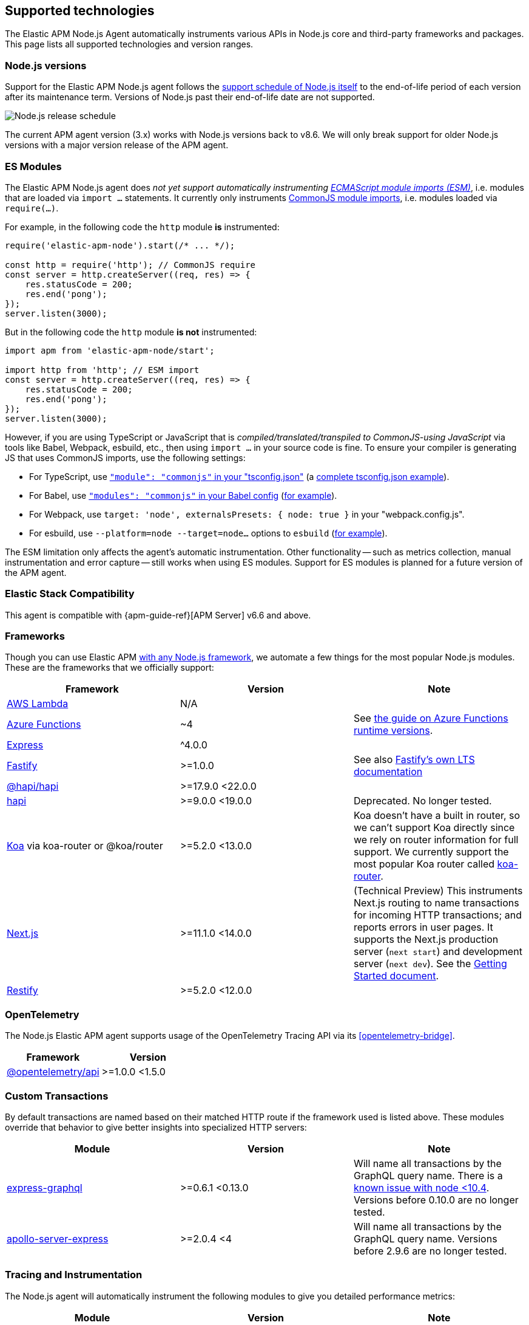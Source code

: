 [[supported-technologies]]

ifdef::env-github[]
NOTE: For the best reading experience,
please view this documentation at https://www.elastic.co/guide/en/apm/agent/nodejs/current/supported-technologies.html[elastic.co]
endif::[]

== Supported technologies

The Elastic APM Node.js Agent automatically instruments various APIs in Node.js core and third-party frameworks and packages. This page lists all supported technologies and version ranges.


[float]
[[compatibility-node]]
=== Node.js versions

Support for the Elastic APM Node.js agent follows the https://nodejs.org/en/about/releases/[support schedule of Node.js itself]
to the end-of-life period of each version after its maintenance term.
Versions of Node.js past their end-of-life date are not supported.

image::./images/node_release_schedule.svg[Node.js release schedule]

The current APM agent version (3.x) works with Node.js versions back to v8.6. We will only break support for older Node.js versions with a major version release of the APM agent.

[float]
[[compatibility-esm]]
=== ES Modules

The Elastic APM Node.js agent does _not yet support automatically instrumenting
https://nodejs.org/api/esm.html#modules-ecmascript-modules[ECMAScript module imports (ESM)]_, i.e. modules that are loaded via `import ...` statements. It currently only instruments https://nodejs.org/api/modules.html#modules-commonjs-modules[CommonJS module imports], i.e. modules loaded via `require(...)`.

For example, in the following code the `http` module *is* instrumented:

[source,js]
----
require('elastic-apm-node').start(/* ... */);

const http = require('http'); // CommonJS require
const server = http.createServer((req, res) => {
    res.statusCode = 200;
    res.end('pong');
});
server.listen(3000);
----

But in the following code the `http` module *is not* instrumented:

[source,js]
----
import apm from 'elastic-apm-node/start';

import http from 'http'; // ESM import
const server = http.createServer((req, res) => {
    res.statusCode = 200;
    res.end('pong');
});
server.listen(3000);
----

However, if you are using TypeScript or JavaScript that is _compiled/translated/transpiled to CommonJS-using JavaScript_ via tools like Babel, Webpack, esbuild, etc., then using `import ...` in your source code is fine. To ensure your compiler is generating JS that uses CommonJS imports, use the following settings:

- For TypeScript, use https://www.typescriptlang.org/tsconfig#module[`"module": "commonjs"` in your "tsconfig.json"] (a https://github.com/tsconfig/bases/blob/main/bases/node16.json[complete tsconfig.json example]).
- For Babel, use https://babeljs.io/docs/en/babel-preset-env#modules[`"modules": "commonjs"` in your Babel config] (https://github.com/elastic/apm-agent-nodejs/blob/main/test/babel/.babelrc[for example]).
- For Webpack, use `target: 'node', externalsPresets: { node: true }` in your "webpack.config.js".
- For esbuild, use `--platform=node --target=node...` options to `esbuild` (https://github.com/elastic/apm-agent-nodejs/blob/main/examples/esbuild/package.json#L7[for example]).

The ESM limitation only affects the agent's automatic instrumentation. Other functionality -- such as metrics collection, manual instrumentation and error capture -- still works when using ES modules. Support for ES modules is planned for a future version of the APM agent.


[float]
[[elastic-stack-compatibility]]
=== Elastic Stack Compatibility

// See the APM agent compatibility table: https://www.elastic.co/guide/en/apm/guide/current/agent-server-compatibility.html

This agent is compatible with {apm-guide-ref}[APM Server] v6.6 and above.


[float]
[[compatibility-frameworks]]
=== Frameworks

Though you can use Elastic APM <<custom-stack,with any Node.js framework>>,
we automate a few things for the most popular Node.js modules.
These are the frameworks that we officially support:

[options="header"]
|=======================================================================
| Framework             | Version | Note
| <<lambda,AWS Lambda>> | N/A |
| <<azure-functions,Azure Functions>> | ~4 | See https://learn.microsoft.com/en-ca/azure/azure-functions/set-runtime-version[the guide on Azure Functions runtime versions].
| <<express,Express>>   | ^4.0.0 |
| <<fastify,Fastify>>   | >=1.0.0 | See also https://www.fastify.io/docs/latest/Reference/LTS/[Fastify's own LTS documentation]
| <<hapi,@hapi/hapi>>   | >=17.9.0 <22.0.0 |
| <<hapi,hapi>>         | >=9.0.0 <19.0.0 | Deprecated. No longer tested.
| <<koa,Koa>> via koa-router or @koa/router | >=5.2.0 <13.0.0 | Koa doesn't have a built in router, so we can't support Koa directly since we rely on router information for full support. We currently support the most popular Koa router called https://github.com/koajs/koa-router[koa-router].
| <<nextjs,Next.js>>    | >=11.1.0 <14.0.0 | (Technical Preview) This instruments Next.js routing to name transactions for incoming HTTP transactions; and reports errors in user pages. It supports the Next.js production server (`next start`) and development server (`next dev`). See the <<nextjs,Getting Started document>>.
| <<restify,Restify>>   | >=5.2.0 <12.0.0 |
|=======================================================================

[float]
[[compatibility-opentelemetry]]
=== OpenTelemetry

The Node.js Elastic APM agent supports usage of the OpenTelemetry Tracing API
via its <<opentelemetry-bridge>>.

[options="header"]
|=======================================================================
| Framework                                   | Version
| <<opentelemetry-bridge,@opentelemetry/api>> | >=1.0.0 <1.5.0
|=======================================================================


[float]
[[compatibility-custom-transactions]]
=== Custom Transactions

By default transactions are named based on their matched HTTP route if the framework used is listed above.
These modules override that behavior to give better insights into specialized HTTP servers:

[options="header"]
|=======================================================================
|Module |Version |Note
|https://www.npmjs.com/package/express-graphql[express-graphql] |>=0.6.1 <0.13.0 |Will name all transactions by the GraphQL query name. There is a https://github.com/elastic/apm-agent-nodejs/issues/2516[known issue with node <10.4]. Versions before 0.10.0 are no longer tested.
|https://www.npmjs.com/package/apollo-server-express[apollo-server-express] |>=2.0.4 <4|Will name all transactions by the GraphQL query name. Versions before 2.9.6 are no longer tested.
|=======================================================================

[float]
[[compatibility-tracing-and-instrumentation]]
=== Tracing and Instrumentation

The Node.js agent will automatically instrument the following modules to give you detailed performance metrics:

[options="header"]
|=======================================================================
|Module |Version |Note
|https://www.npmjs.com/package/aws-sdk[aws-sdk] |>1 <3 |Will instrument SQS send/receive/delete messages, all S3 methods, all DynamoDB methods, and the SNS publish method
|https://www.npmjs.com/package/cassandra-driver[cassandra-driver] |>=3.0.0 <5 |Will instrument all queries
|https://www.npmjs.com/package/elasticsearch[elasticsearch] |>=8.0.0 |Will instrument all queries
|https://www.npmjs.com/package/@elastic/elasticsearch[@elastic/elasticsearch] |>=7.0.0 <9.0.0 |Will instrument all queries
|https://www.npmjs.com/package/graphql[graphql] |>=0.7.0 <17 |Will instrument all queries
|https://www.npmjs.com/package/handlebars[handlebars] |* |Will instrument compile and render calls
|https://www.npmjs.com/package/jade[jade] |>=0.5.6 |Will instrument compile and render calls; Deprecated. No longer tested. Use pug.
|https://www.npmjs.com/package/pug[pug] |>=0.1.0 |Will instrument compile and render calls
|https://www.npmjs.com/package/ioredis[ioredis] |>=2.0.0 <6.0.0 |Will instrument all queries
|https://www.npmjs.com/package/memcached[memcached] |>=2.2.0 |Will instrument all commands.
|https://www.npmjs.com/package/mongodb-core[mongodb-core] |>=1.2.19 <4 |Will instrument all queries.
A lot of higher level MongoDB modules use mongodb-core,
so those should be supported as well.
|https://www.npmjs.com/package/mongodb[mongodb] |>=2.0.0 <3.3.0 |Supported via mongodb-core
|https://www.npmjs.com/package/mongodb[mongodb] |>=3.3.0 <6 |Will instrument all queries
|https://www.npmjs.com/package/mongojs[mongojs] |>=1.0.0 <2.7.0 |Supported via mongodb-core
|https://www.npmjs.com/package/mongoose[mongoose] |>=4.0.0 <5.7.0 |Supported via mongodb-core
|https://www.npmjs.com/package/mysql[mysql] |^2.0.0 |Will instrument all queries
|https://www.npmjs.com/package/mysql2[mysql2] |>=1.0.0 <3.0.0 |Will instrument all queries
|https://www.npmjs.com/package/pg[pg] |>=4.0.0 <9.0.0 |Will instrument all queries
|https://www.npmjs.com/package/redis[redis] |>=2.0.0 <5.0.0 |Will instrument all queries
|https://www.npmjs.com/package/tedious[tedious] |>=1.9 <16.0.0 | (Excluding v4.0.0.) Will instrument all queries
|https://www.npmjs.com/package/undici[undici] | >=4.7.1 <6 | Will instrument undici HTTP requests, except HTTP CONNECT. Requires node v14.17.0 or later, or the user to have installed the https://www.npmjs.com/package/diagnostics_channel['diagnostics_channel' polyfill].
|https://www.npmjs.com/package/ws[ws] |>=1.0.0 <8.0.0 |Will instrument outgoing WebSocket messages
|=======================================================================

[float]
[[compatibility-better-stack-traces]]
==== Better Stack Traces

The APM agent <<span-stack-trace-min-duration,can be configured>> to capture
span stack traces, to show where in your code a span (e.g. for a database query)
was initiated.

Given the async nature of Node.js, it's not possible for the APM agent to see
further back than the last async boundary. Modules that happen to have an async
boundary between a call from your application code and the action that leads
to an APM span will limit the utility of these span stack traces.

The modules listed below are those that the APM agent instruments to provide
more useful span stack traces -- ones that point to your application code --
when enabled.

If you don't see your own code in spans,
please create a new topic in the https://discuss.elastic.co/c/apm[Elastic APM discuss forum] and include information about your dependencies.

[options="header"]
|=================================================
|Module |Version |Note
|https://www.npmjs.com/package/knex[knex] |>=0.9.0 <1.0.0 | Provides better span stack traces for 'pg' and 'mysql' spans. Instrumentation of Knex >=0.95.0 is not supported when using the deprecated <<context-manager,`contextManager=patch`>> configuration option.
|=================================================

[float]
[[compatibility-continuity]]
==== Continuity

The Elastic APM agent monitors async operations in your Node.js application to maintain awareness of which request is the active request at any given time.
Certain modules can interfere with this monitoring if not handled properly.

Below is a list of modules known to cause issues with this monitoring.
The versions listed are the versions we support.
If you use an unsupported version you might experience missing spans.
This does not impact the stability of your application in any way - only the collected metrics.

If you do experience missing spans in your performance metrics,
please create a new topic in the https://discuss.elastic.co/c/apm[Elastic APM discuss forum] and include information about your dependencies and what data is missing.

[options="header"]
|=======================================================================
|Module |Version |Note
|https://www.npmjs.com/package/bluebird[bluebird] |>=2.0.0 <4.0.0 |
|https://www.npmjs.com/package/generic-pool[generic-pool] | ^2.0.0 \|\| ^3.1.0 |Used
by a lot of database modules like for instance "pg"
|https://www.npmjs.com/package/express-queue[express-queue] |>=0.0.11 <1.0.0 |
|=======================================================================
